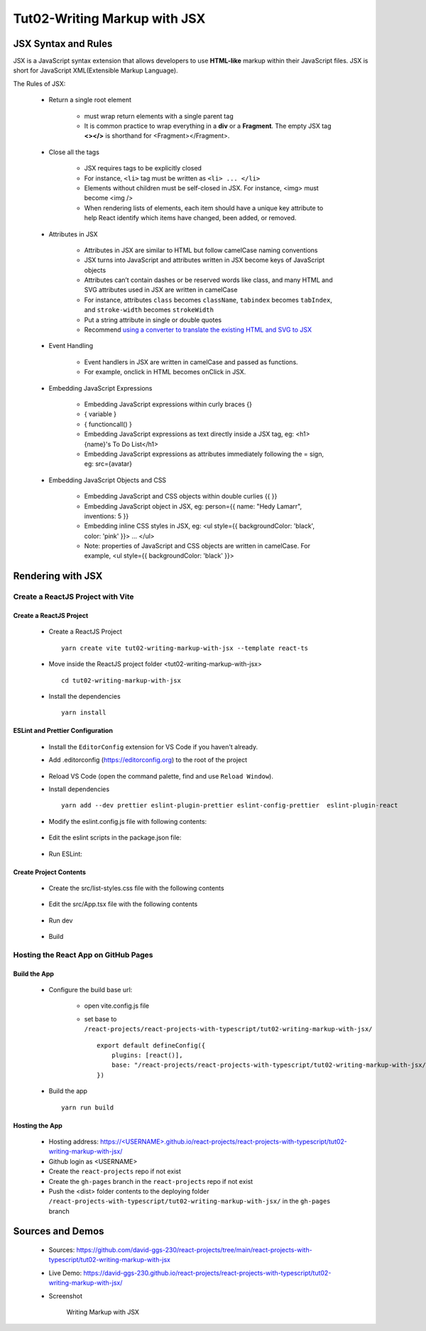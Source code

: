 .. _tut02-writing-markup-with-jsx:

.. role:: custom-color-primary
   :class: sd-text-primary
   
.. role:: custom-color-primary-bold
   :class: sd-text-primary sd-font-weight-bold


.. rst-class:: title-center h1
   

##################################################################################################
Tut02-Writing Markup with JSX
##################################################################################################

**************************************************************************************************
JSX Syntax and Rules
**************************************************************************************************

JSX is a JavaScript syntax extension that allows developers to use **HTML-like** markup within their JavaScript files. JSX is short for JavaScript XML(Extensible Markup Language). 

The Rules of JSX:
    
    - Return a single root element
        
        - must wrap return elements with a single parent tag
        - It is common practice to wrap everything in a **div** or a **Fragment**. The empty JSX tag **<></>** is shorthand for <Fragment></Fragment>. 
        
    - Close all the tags
        
        - JSX requires tags to be explicitly closed
        - For instance, ``<li>`` tag must be written as ``<li> ... </li>``
        - Elements without children must be self-closed in JSX. For instance, <img> must become <img />
        - When rendering lists of elements, each item should have a unique key attribute to help React identify which items have changed, been added, or removed. 
        
    - Attributes in JSX
        
        - Attributes in JSX are similar to HTML but follow camelCase naming conventions
        - JSX turns into JavaScript and attributes written in JSX become keys of JavaScript objects
        - Attributes can’t contain dashes or be reserved words like class, and many HTML and SVG attributes used in JSX are written in camelCase
        - For instance, attributes ``class`` becomes ``className``, ``tabindex`` becomes ``tabIndex``, and  ``stroke-width`` becomes ``strokeWidth``
        - Put a string attribute in single or double quotes
        - Recommend `using a converter to translate the existing HTML and SVG to JSX <https://transform.tools/html-to-jsx>`_
        
    - Event Handling
        
        - Event handlers in JSX are written in camelCase and passed as functions. 
        - For example, onclick in HTML becomes onClick in JSX.
        
    - Embedding JavaScript Expressions
        
        - Embedding JavaScript expressions within curly braces {}
        - { variable }
        - { functioncall() }
        - Embedding JavaScript expressions as text directly inside a JSX tag, eg: <h1>{name}'s To Do List</h1>
        - Embedding JavaScript expressions as attributes immediately following the = sign, eg: src={avatar}
        
    - Embedding JavaScript Objects and CSS
        
        - Embedding JavaScript and CSS objects within double curlies {{ }}
        - Embedding JavaScript object in JSX, eg: person={{ name: "Hedy Lamarr", inventions: 5 }}
        - Embedding inline CSS styles in JSX, eg: <ul style={{ backgroundColor: 'black', color: 'pink' }}> ... </ul>
        - Note: properties of JavaScript and CSS objects are written in camelCase. For example, <ul style={{ backgroundColor: 'black' }}>
        

**************************************************************************************************
Rendering with JSX
**************************************************************************************************

==================================================================================================
Create a ReactJS Project with Vite
==================================================================================================

--------------------------------------------------------------------------------------------------
Create a ReactJS Project
--------------------------------------------------------------------------------------------------
    
    - Create a ReactJS Project ::
        
        yarn create vite tut02-writing-markup-with-jsx --template react-ts
        
    - Move inside the ReactJS project folder <tut02-writing-markup-with-jsx> ::
        
        cd tut02-writing-markup-with-jsx
        
    - Install the dependencies ::
        
        yarn install
        
--------------------------------------------------------------------------------------------------
ESLint and Prettier Configuration
--------------------------------------------------------------------------------------------------
    
    - Install the ``EditorConfig`` extension for VS Code if you haven't already.
    - Add .editorconfig (https://editorconfig.org) to the root of the project
        
        .. code-block:: cfg
          :caption: contents of .editorconfig
          :linenos:
          
          root = true
          
          [*]
          indent_style = space
          indent_size = 2
          end_of_line = lf
          insert_final_newline = true
          trim_trailing_whitespace = true
          
    - Reload VS Code (open the command palette, find and use ``Reload Window``).
    - Install dependencies ::
        
        yarn add --dev prettier eslint-plugin-prettier eslint-config-prettier  eslint-plugin-react 
        
    - Modify the eslint.config.js file with following contents:
        
        .. code-block:: js
          :caption: contents of eslint.config.js
          :linenos:
          
          import js from "@eslint/js";
          import globals from "globals";
          import reactHooks from "eslint-plugin-react-hooks";
          import reactRefresh from "eslint-plugin-react-refresh";
          import tseslint from "typescript-eslint";
          import react from "eslint-plugin-react";
          import eslintPluginPrettier from "eslint-plugin-prettier/recommended";
          
          export default tseslint
            .config(
              { ignores: ["dist"] },
              {
                //extends: [js.configs.recommended, ...tseslint.configs.recommended],
                extends: [
                  js.configs.recommended,
                  ...tseslint.configs.recommendedTypeChecked,
                ],
                files: ["**/*.{ts,tsx}"],
                languageOptions: {
                  ecmaVersion: 2020,
                  globals: globals.browser,
                  parserOptions: {
                    project: ["./tsconfig.node.json", "./tsconfig.app.json"],
                    tsconfigRootDir: import.meta.dirname,
                  },
                },
                settings: {
                  react: {
                    version: "detect",
                  },
                },
                plugins: {
                  "react-hooks": reactHooks,
                  "react-refresh": reactRefresh,
                  react: react,
                },
                rules: {
                  ...reactHooks.configs.recommended.rules,
                  "react-refresh/only-export-components": [
                    "warn",
                    { allowConstantExport: true },
                  ],
                  ...react.configs.recommended.rules,
                  ...react.configs["jsx-runtime"].rules,
                },
              },
            )
            .concat(eslintPluginPrettier);
          
    - Edit the eslint scripts in the package.json file: 
        
        .. code-block:: cfg
          :caption: contents of eslint.config.js
          :linenos:
          
          "scripts": {
            ... ,
            "lint": "eslint src ./*.js ./*.ts --ext ts,tsx --report-unused-disable-directives --max-warnings 0",
            "lint:fix": "eslint src ./*.js ./*.ts --ext ts,tsx --fix",
          },
          
    - Run ESLint:
        
        .. code-block:: sh
          :linenos:
          
          yarn lint
          yarn lint:fix
          
--------------------------------------------------------------------------------------------------
Create Project Contents
--------------------------------------------------------------------------------------------------
    
    - Create the src/list-styles.css file with the following contents
        
        .. code-block:: css
          :caption: src/list-styles.css
          :linenos:
          
          .list-container {
            max-width: 600px;
            width:max-content;
            margin: 0 auto;
            font-family: Arial, sans-serif;
          }
          
          ol {
            padding-left: 0;
            counter-reset: list-counter;
          }
          
          .list-item {
            display: flex;
            align-items: center;
            margin: 10px 0;
          }
          
          .list-item div button {
            border-radius: 8px;
            border: 1px solid rgb(90, 95, 82);
          }
          .list-item-number {
            font-weight: bold;
            margin-right: 10px;
            counter-increment: list-counter;
          }
          
          .list-item-number::before {
            content: counter(list-counter) ". ";
          }
          
          .list-item-content {
            border: 1px solid #ccc;
            border-radius: 5px;
            padding: 10px;
            background-color: #f9f9f9;
            flex-grow: 1;
          }
          
          .list-item-content h3 {
            margin: 0;
            font-size: 1em;
          }
          
          .list-item-content p {
            margin: 5px 0;
            font-size: 0.9em;
          }
          
          .red-color {
            color: #ff0000;
          }
          
          .blue-color {
            color: #0011ff;
          }
          
          .bg-red {
            background-color: #ff0000;
          }
          
          .bg-blue {
            background-color: #0011ff;
          }
          
        
    - Edit the src/App.tsx file with the following contents
        
        .. code-block:: tsx
          :caption: src/App.tsx
          :linenos:
          
          import { useState } from "react";
          import "./App.css";
          import "./list-style.css";
          
          function App() {
            const [count, setCount] = useState(0);
            const titleElement = <>The Rules of JSX</>;
            const textContent = "JSX Expressions";
            const classNames = "red-color bg-blue";
            const person = {
              name: "George Bush",
              theme: {
                backgroundColor: "black",
                color: "pink",
              },
            };
            function handleClick() {
              setCount((count) => count + 1);
            }
            return (
              <div className="list-container">
                <h2>{titleElement}</h2>
                <ol>
                  <li className="list-item">
                    <div className="list-item-number"></div>
                    <div className="list-item-content">
                      <h3>Return a single root element</h3>
                      <div>{"<>The Rules of JSX</>"}</div>
                    </div>
                  </li>
                  <li className="list-item">
                    <div className="list-item-number"></div>
                    <div className="list-item-content">
                      <h3>Attributes in JSX</h3>
                      <div>{`<div className="red-color">Red</div>`}</div>
                      <div className="red-color">Red</div>
                    </div>
                  </li>
                  <li className="list-item">
                    <div className="list-item-number"></div>
                    <div className="list-item-content">
                      <h3>Event Handling</h3>
                      <div>{`<button onClick={handleClick}> count is {count} </button>`}</div>
                      <div>
                        <button onClick={handleClick}> count is {count} </button>
                      </div>
                    </div>
                  </li>
                  <li className="list-item">
                    <div className="list-item-number"></div>
                    <div className="list-item-content">
                      <h3>JavaScript Expressions: Attributes</h3>
                      <div>{`const classNames="red-color bg-blue"`}</div>
                      <div>{`<div className={ classNames }>Red</div>`}</div>
                      <div className={classNames}>Red</div>
                    </div>
                  </li>
                  <li className="list-item">
                    <div className="list-item-number"></div>
                    <div className="list-item-content">
                      <h3>JavaScript Expressions: Contents</h3>
                      <div>{`const textContent= "JSX Expressions";`}</div>
                      <div>{`<div className="blue-color">{textContent}</div>`}</div>
                      <div className="blue-color">{textContent}</div>
                    </div>
                  </li>
                  <li className="list-item">
                    <div className="list-item-number"></div>
                    <div className="list-item-content">
                      <h3>Inline CSS Styles</h3>
                      <div>{`<div style={{ backgroundColor: "grey",color: "blue"}}> `}</div>
                      <div>{` Grey background with blue text </div>`}</div>
                      <div style={{ backgroundColor: "grey", color: "blue" }}>
                        Grey background with blue text
                      </div>
                    </div>
                  </li>
                  <li className="list-item">
                    <div className="list-item-number"></div>
                    <div className="list-item-content">
                      <h3>JavaScript Objects</h3>
                      <div style={{ textAlign: "left", marginLeft: "20px" }}>
                        <div>{`const person = {`}</div>
                        <div style={{ textAlign: "left", marginLeft: "20px" }}>
                          <div>{`name: "George Bush",`}</div>
                          <div>{`theme: {`}</div>
                          <div>{`backgroundColor: "black",`}</div>
                          <div>{`color: "pink", }`}</div>
                        </div>
                        <div>{`};`}</div>
                      </div>
                      <div>{`<div style={person.theme}>{person.name}</div>`}</div>
                      <div style={person.theme}>{person.name}</div>
                    </div>
                  </li>
                </ol>
              </div>
            );
          }
          
          export default App;
          
    - Run dev
        
        .. code-block:: sh
          :linenos:
          
          yarn dev
          
    - Build
        
        .. code-block:: sh
          :linenos:
          
          yarn build
          
==================================================================================================
Hosting the React App on GitHub Pages
==================================================================================================

--------------------------------------------------------------------------------------------------
Build the App
--------------------------------------------------------------------------------------------------
    
    - Configure the build base url:
        
        - open vite.config.js file
        - set base to ``/react-projects/react-projects-with-typescript/tut02-writing-markup-with-jsx/`` ::
            
            export default defineConfig({
                plugins: [react()],
                base: "/react-projects/react-projects-with-typescript/tut02-writing-markup-with-jsx/",
            })
            
    - Build the app ::
        
        yarn run build
        
--------------------------------------------------------------------------------------------------
Hosting the App 
--------------------------------------------------------------------------------------------------
    
    - Hosting address: `https://<USERNAME>.github.io/react-projects/react-projects-with-typescript/tut02-writing-markup-with-jsx/ <https://\<USERNAME\>.github.io/react-projects/react-projects-with-typescript/tut02-writing-markup-with-jsx/>`_
    - Github login as <USERNAME>
    - Create the ``react-projects`` repo if not exist
    - Create the ``gh-pages`` branch in the ``react-projects`` repo if not exist
    - Push the <dist> folder contents to the deploying folder ``/react-projects-with-typescript/tut02-writing-markup-with-jsx/`` in the ``gh-pages`` branch
    

**************************************************************************************************
Sources and Demos
**************************************************************************************************
    
    - Sources: https://github.com/david-ggs-230/react-projects/tree/main/react-projects-with-typescript/tut02-writing-markup-with-jsx
    - Live Demo: https://david-ggs-230.github.io/react-projects/react-projects-with-typescript/tut02-writing-markup-with-jsx/
    - Screenshot
        
        .. figure:: images/tut02/tut02-writing-jsx-homepage.png
           :align: center
           :class: sd-my-2
           :width: 100%
           :alt: Writing Markup with JSX
           
           :custom-color-primary-bold:`Writing Markup with JSX`